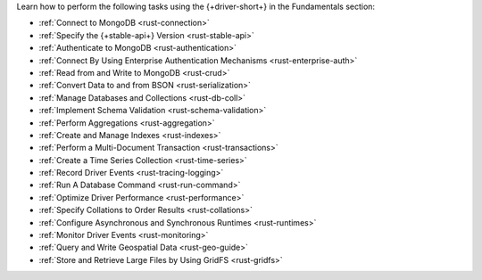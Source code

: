 Learn how to perform the following tasks using the {+driver-short+} in the
Fundamentals section:

- :ref:`Connect to MongoDB <rust-connection>`
- :ref:`Specify the {+stable-api+} Version <rust-stable-api>`
- :ref:`Authenticate to MongoDB <rust-authentication>`
- :ref:`Connect By Using Enterprise Authentication Mechanisms <rust-enterprise-auth>`
- :ref:`Read from and Write to MongoDB <rust-crud>`
- :ref:`Convert Data to and from BSON <rust-serialization>`
- :ref:`Manage Databases and Collections <rust-db-coll>`
- :ref:`Implement Schema Validation <rust-schema-validation>`
- :ref:`Perform Aggregations <rust-aggregation>`
- :ref:`Create and Manage Indexes <rust-indexes>`
- :ref:`Perform a Multi-Document Transaction <rust-transactions>`
- :ref:`Create a Time Series Collection <rust-time-series>`
- :ref:`Record Driver Events <rust-tracing-logging>`
- :ref:`Run A Database Command <rust-run-command>`
- :ref:`Optimize Driver Performance <rust-performance>`
- :ref:`Specify Collations to Order Results <rust-collations>`
- :ref:`Configure Asynchronous and Synchronous Runtimes <rust-runtimes>`
- :ref:`Monitor Driver Events <rust-monitoring>`
- :ref:`Query and Write Geospatial Data <rust-geo-guide>`
- :ref:`Store and Retrieve Large Files by Using GridFS <rust-gridfs>`

..
  - :atlas:`Connect to MongoDB Atlas from AWS Lambda </manage-connections-aws-lambda/>`

  - :ref:`Encrypt Fields <rust-fle>`

